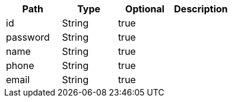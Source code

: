|===
|Path|Type|Optional|Description

|id
|String
|true
|

|password
|String
|true
|

|name
|String
|true
|

|phone
|String
|true
|

|email
|String
|true
|

|===